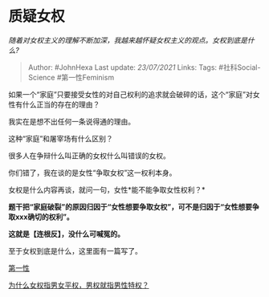 * 质疑女权
  :PROPERTIES:
  :CUSTOM_ID: 质疑女权
  :END:

/随着对女权主义的理解不断加深，我越来越怀疑女权主义的观点。女权到底是什么?/

#+BEGIN_QUOTE
  Author: #JohnHexa Last update: /23/07/2021/ Links: Tags:
  #社科Social-Science #第一性Feminism
#+END_QUOTE

如果一个“家庭”只要接受女性的对自己权利的追求就会破碎的话，这个“家庭”对女性有什么正当的存在的理由？

我实在是想不出任何一条说得通的理由。

这种“家庭”和屠宰场有什么区别？

很多人在争辩什么叫正确的女权什么叫错误的女权。

你们错了，我在谈的是女性“争取女权”这一权利本身。

女权是什么内容再谈，就问一句，女性*能不能争取女性权利？*

*题干把“家庭破裂”的原因归因于“女性想要争取女权”，可不是归因于“女性想要争取xxx确切的权利”。*

*这就是【连根反】，没什么可喊冤的。*

至于女权到底是什么，这里面有一篇写了。

[[https://zhihu.com/collection/369876193][第一性]]

[[https://www.zhihu.com/question/298105587/answer/509627202][为什么女权指男女平权，男权就指男性特权？]]
